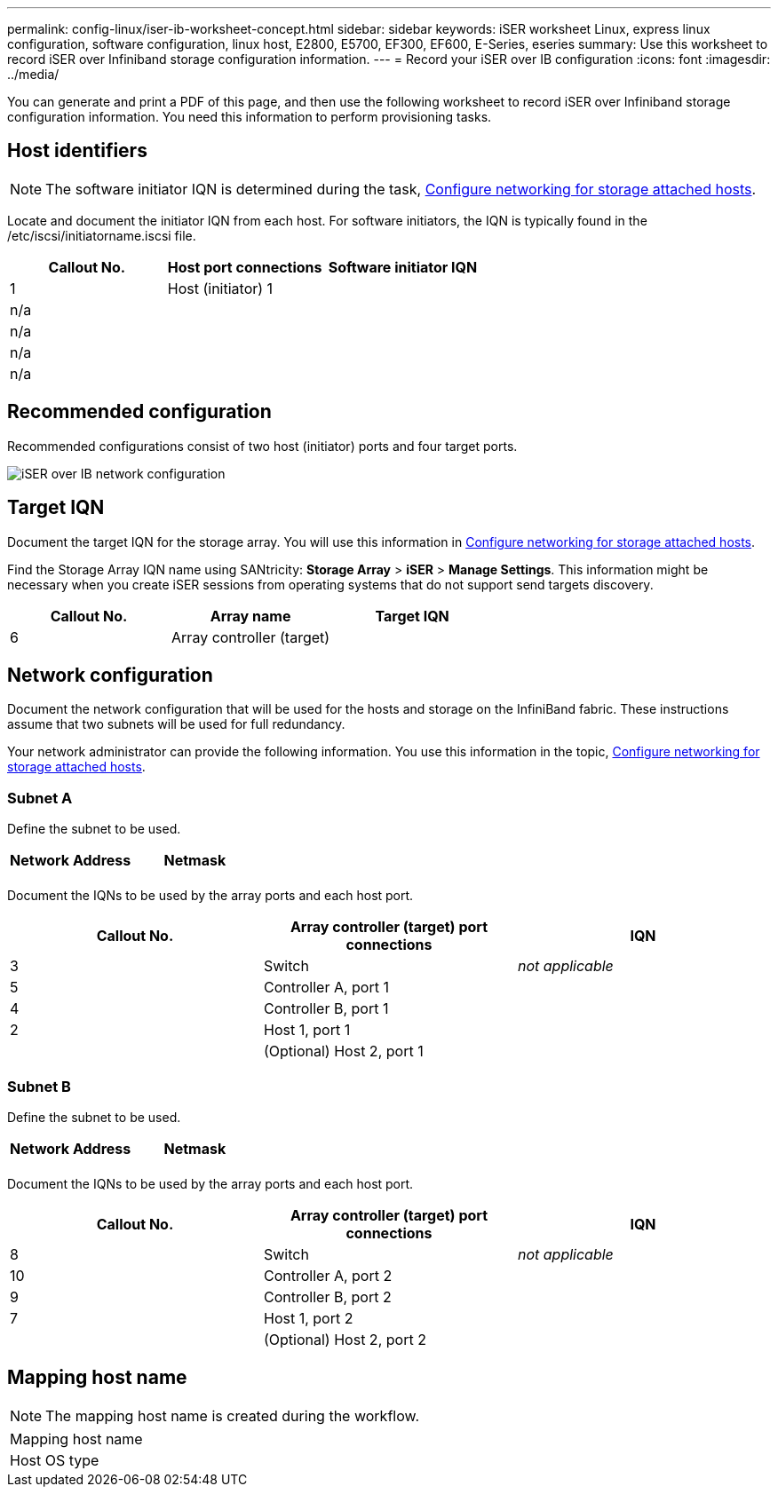 ---
permalink: config-linux/iser-ib-worksheet-concept.html
sidebar: sidebar
keywords: iSER worksheet Linux, express linux configuration, software configuration, linux host, E2800, E5700, EF300, EF600, E-Series, eseries
summary: Use this worksheet to record iSER over Infiniband storage configuration information.
---
= Record your iSER over IB configuration
:icons: font
:imagesdir: ../media/

[.lead]
You can generate and print a PDF of this page, and then use the following worksheet to record iSER over Infiniband storage configuration information. You need this information to perform provisioning tasks.

== Host identifiers

NOTE: The software initiator IQN is determined during the task, xref:iser-ib-configure-network-attached-hosts-task.adoc[Configure networking for storage attached hosts].

Locate and document the initiator IQN from each host. For software initiators, the IQN is typically found in the /etc/iscsi/initiatorname.iscsi file.

[options="header"]
|===
| Callout No.| Host port connections| Software initiator IQN
a|
1
a|
Host (initiator) 1
a|

a|
n/a
a|

a|

a|
n/a
a|

a|

a|
n/a
a|

a|

a|
n/a
a|

a|

|===

== Recommended configuration

Recommended configurations consist of two host (initiator) ports and four target ports.

image::../media/port_identifiers_ib_iser.gif["iSER over IB network configuration"]

== Target IQN

Document the target IQN for the storage array. You will use this information in xref:iser-ib-configure-network-attached-hosts-task.adoc[Configure networking for storage attached hosts].

Find the Storage Array IQN name using SANtricity: *Storage Array* > *iSER* > *Manage Settings*. This information might be necessary when you create iSER sessions from operating systems that do not support send targets discovery.

[options="header"]
|===
| Callout No.| Array name| Target IQN
a|
6
a|
Array controller (target)
a|

|===

== Network configuration

Document the network configuration that will be used for the hosts and storage on the InfiniBand fabric. These instructions assume that two subnets will be used for full redundancy.

Your network administrator can provide the following information. You use this information in the topic, xref:iser-ib-configure-network-attached-hosts-task.adoc[Configure networking for storage attached hosts].

=== Subnet A

Define the subnet to be used.

[options="header"]
|===
| Network Address| Netmask
a|

a|

|===
Document the IQNs to be used by the array ports and each host port.

[options="header"]
|===
| Callout No.| Array controller (target) port connections| IQN
a|
3
a|
Switch
a|
_not applicable_
a|
5
a|
Controller A, port 1
a|

a|
4
a|
Controller B, port 1
a|

a|
2
a|
Host 1, port 1
a|

a|

a|
(Optional) Host 2, port 1
a|

|===

=== Subnet B

Define the subnet to be used.

[options="header"]
|===
| Network Address| Netmask
a|

a|

|===
Document the IQNs to be used by the array ports and each host port.

[options="header"]
|===
| Callout No.| Array controller (target) port connections| IQN
a|
8
a|
Switch
a|
_not applicable_
a|
10
a|
Controller A, port 2
a|

a|
9
a|
Controller B, port 2
a|

a|
7
a|
Host 1, port 2
a|

a|

a|
(Optional) Host 2, port 2
a|

|===

== Mapping host name

NOTE: The mapping host name is created during the workflow.

|===
a|
Mapping host name a|

a|
Host OS type
a|

|===
